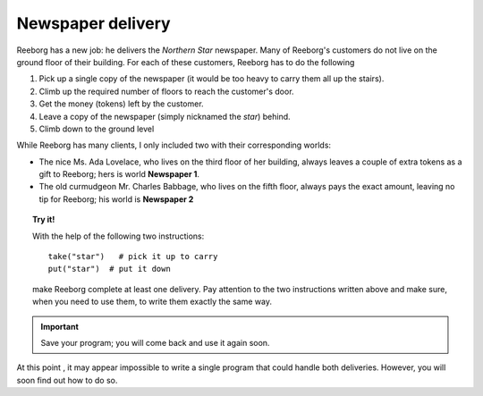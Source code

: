 
Newspaper delivery
==================

Reeborg has a new job: he delivers the *Northern Star* newspaper. Many
of Reeborg's customers do not live on the ground floor of their
building. For each of these customers, Reeborg has to do the following

#. Pick up a single copy of the newspaper (it would be too heavy to
   carry them all up the stairs).
#. Climb up the required number of floors to reach the customer's door.
#. Get the money (tokens) left by the customer.
#. Leave a copy of the newspaper (simply nicknamed the *star*) behind.
#. Climb down to the ground level

While Reeborg has many clients, I only included two with their
corresponding worlds:

-  The nice Ms. Ada Lovelace, who lives on the third floor of her
   building, always leaves a couple of extra tokens as a gift to
   Reeborg; hers is world **Newspaper 1**.
-  The old curmudgeon Mr. Charles Babbage, who lives on the fifth floor,
   always pays the exact amount, leaving no tip for Reeborg; his world
   is **Newspaper 2**

.. topic:: Try it!

    With the help of the following two instructions::

        take("star")   # pick it up to carry
        put("star")  # put it down

    make Reeborg complete at least one delivery. Pay attention to the two
    instructions written above and make sure, when you need to use them, to
    write them exactly the same way.

.. important::

   Save your program; you will come back and use it again soon.

At this point , it may appear impossible to write a single program that
could handle both deliveries. However, you will soon find out how to do so.

